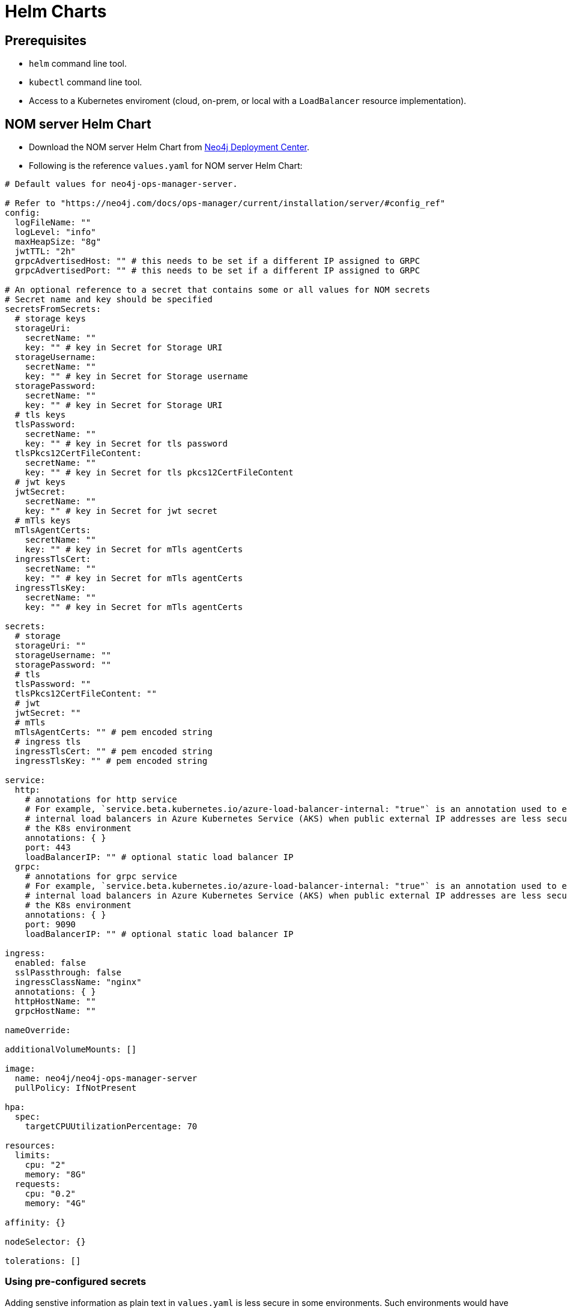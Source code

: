 :description: This section describes the usage for NOM server Helm Chart.
[[helm-charts]]
= Helm Charts


== Prerequisites
- `helm` command line tool.
- `kubectl` command line tool.
- Access to a Kubernetes enviroment (cloud, on-prem, or local with a `LoadBalancer` resource implementation).

== NOM server Helm Chart
* Download the NOM server Helm Chart from link:https://neo4j.com/deployment-center/?ops-manager[Neo4j Deployment Center].

* Following is the reference `values.yaml` for NOM server Helm Chart:
----
# Default values for neo4j-ops-manager-server.

# Refer to "https://neo4j.com/docs/ops-manager/current/installation/server/#config_ref"
config:
  logFileName: ""
  logLevel: "info"
  maxHeapSize: "8g"
  jwtTTL: "2h"
  grpcAdvertisedHost: "" # this needs to be set if a different IP assigned to GRPC
  grpcAdvertisedPort: "" # this needs to be set if a different IP assigned to GRPC

# An optional reference to a secret that contains some or all values for NOM secrets
# Secret name and key should be specified
secretsFromSecrets:
  # storage keys
  storageUri:
    secretName: ""
    key: "" # key in Secret for Storage URI
  storageUsername:
    secretName: ""
    key: "" # key in Secret for Storage username
  storagePassword:
    secretName: ""
    key: "" # key in Secret for Storage URI
  # tls keys
  tlsPassword:
    secretName: ""
    key: "" # key in Secret for tls password
  tlsPkcs12CertFileContent:
    secretName: ""
    key: "" # key in Secret for tls pkcs12CertFileContent
  # jwt keys
  jwtSecret:
    secretName: ""
    key: "" # key in Secret for jwt secret
  # mTls keys
  mTlsAgentCerts:
    secretName: ""
    key: "" # key in Secret for mTls agentCerts
  ingressTlsCert:
    secretName: ""
    key: "" # key in Secret for mTls agentCerts
  ingressTlsKey:
    secretName: ""
    key: "" # key in Secret for mTls agentCerts

secrets:
  # storage
  storageUri: ""
  storageUsername: ""
  storagePassword: ""
  # tls
  tlsPassword: ""
  tlsPkcs12CertFileContent: ""
  # jwt
  jwtSecret: ""
  # mTls
  mTlsAgentCerts: "" # pem encoded string
  # ingress tls
  ingressTlsCert: "" # pem encoded string
  ingressTlsKey: "" # pem encoded string

service:
  http:
    # annotations for http service
    # For example, `service.beta.kubernetes.io/azure-load-balancer-internal: "true"` is an annotation used to enable
    # internal load balancers in Azure Kubernetes Service (AKS) when public external IP addresses are less secure for
    # the K8s environment
    annotations: { }
    port: 443
    loadBalancerIP: "" # optional static load balancer IP
  grpc:
    # annotations for grpc service
    # For example, `service.beta.kubernetes.io/azure-load-balancer-internal: "true"` is an annotation used to enable
    # internal load balancers in Azure Kubernetes Service (AKS) when public external IP addresses are less secure for
    # the K8s environment
    annotations: { }
    port: 9090
    loadBalancerIP: "" # optional static load balancer IP

ingress:
  enabled: false
  sslPassthrough: false
  ingressClassName: "nginx"
  annotations: { }
  httpHostName: ""
  grpcHostName: ""

nameOverride:

additionalVolumeMounts: []

image:
  name: neo4j/neo4j-ops-manager-server
  pullPolicy: IfNotPresent

hpa:
  spec:
    targetCPUUtilizationPercentage: 70

resources:
  limits:
    cpu: "2"
    memory: "8G"
  requests:
    cpu: "0.2"
    memory: "4G"

affinity: {}

nodeSelector: {}

tolerations: []

----

=== Using pre-configured secrets

Adding senstive information as plain text in `values.yaml` is less secure in some environments.
Such environments would have secrets being configured externally by privileged users or secure service agents such as link:https://developer.hashicorp.com/vault/tutorials/kubernetes/kubernetes-sidecar[Hashicorp Vault agent].
These securely pre-configured secrets can be used to set sensitive values for NOM server helm chart using `secretsFromSecrets` configuration.
This value requires a `secretName` and a `key` for a NOM secret value.
Following is an example values snippet that demonstrates this usecase with inline comments:

[source,yaml]
----
secretsFromSecrets:
  storageUri:
    secretName: "secret1"
    key: "uri"
  storageUsername:
    secretName: "secret2"
    key: "name"
  storagePassword: # This is the NOM value reference to map the secret value to which would translate to storage.uri
    secretName: "secret3" # Name of the secret to map from
    key: "password" # The key to retrieve value from mapped secret which holds the required NOM secret value
----

[NOTE]
====
Accessing K8s secrets which are not created by the chart uses Helm's `lookup` template function.
In some environments lookups are disabled or permissions to access secrets are more restrictive.
To handle such cases it's advised to pass in the references to existing secrets using command line arguments to `helm install` as follows:

[source,shell]
----
helm install -f values.yaml --set secrets.<NOM secret type such as `storage`>.<NOM secret key such as `password`>=$(kubectl get secret <secretName> -o jsonpath='{.data.<secretKey>}' | base64 -d) --set secrets.tls.pkcs12CertFileContent=$(cat server.pfx | base64) <Helm release name> /path/to/neo4j-ops-manager-server-<VERSION>.tgz
----
====

=== Ingress support

* An Ingress resource can be deployed using the NOM server charts to support domain routing and SSL termination.
* Enabling ingress support using `values.yaml` with SSL termination:
[source,yaml]
----
secrets:
  ingressTlsCert: "<cert file conent as PEM encoded string>"
  ingressTlsKey: "<key file content as PEM encoded string>"

ingress:
  enabled: true
  sslPassthrough: false
  ingressClassName: "<your ingress controller class name e.g nginx>"
  annotations: { } 
  httpHostName: "<Hostname/domain for NOM server http endpoints>"
  grpcHostName: "<Hostname/domain for NOM server grpc endpoints>"
----
* Terminating SSL at Ingress means the TLS is handled by the Ingress resource itself. To enable TLS handling, additional secrets need to be configured as shown in the example above. It's common practice to use something like link:https://cert-manager.io/docs/usage/ingress/[Cert Manager] to handle provisioning and renewal of certificate secrets.
* `annotations` can be used to further customize the Ingress controller based on your requirements.

==== Disabling SSL termination

* If you would not like Ingress resource to handle SSL termination and only use it for domain routing and loadbalancing, Ingress needs to allow SSL passthrough and NOM server needs to be configured with the certiifcates as described above. An example of SSL passthrough:
[source,yaml]
----
ingress:
  enabled: true
  sslPassthrough: true
  ingressClassName: "<your ingress controller class name e.g nginx>"
  annotations: { } 
  httpHostName: "<Hostname/domain for NOM server http endpoints>"
  grpcHostName: "<Hostname/domain for NOM server grpc endpoints>"
----
